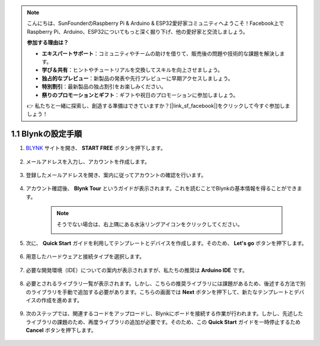 .. note::

    こんにちは、SunFounderのRaspberry Pi & Arduino & ESP32愛好家コミュニティへようこそ！Facebook上でRaspberry Pi、Arduino、ESP32についてもっと深く掘り下げ、他の愛好家と交流しましょう。

    **参加する理由は？**

    - **エキスパートサポート**：コミュニティやチームの助けを借りて、販売後の問題や技術的な課題を解決します。
    - **学び＆共有**：ヒントやチュートリアルを交換してスキルを向上させましょう。
    - **独占的なプレビュー**：新製品の発表や先行プレビューに早期アクセスしましょう。
    - **特別割引**：最新製品の独占割引をお楽しみください。
    - **祭りのプロモーションとギフト**：ギフトや祝日のプロモーションに参加しましょう。

    👉 私たちと一緒に探索し、創造する準備はできていますか？[|link_sf_facebook|]をクリックして今すぐ参加しましょう！

1.1 Blynkの設定手順
=====================

#. `BLYNK <https://blynk.io/>`_ サイトを開き、 **START FREE** ボタンを押下します。

    .. image:: img/blynk_start_free.png

#. メールアドレスを入力し、アカウントを作成します。

    .. image:: img/sp220607_142807.png

#. 登録したメールアドレスを開き、案内に従ってアカウントの確認を行います。

    .. image:: img/sp220607_142936.png

#. アカウント確認後、 **Blynk Tour** というガイドが表示されます。これを読むことでBlynkの基本情報を得ることができます。

    .. image:: img/sp220607_143244.png


    .. note:: そうでない場合は、右上隅にある水泳リングアイコンをクリックしてください。

        .. image:: img/blynk_start_help.png


#. 次に、 **Quick Start** ガイドを利用してテンプレートとデバイスを作成します。そのため、 **Let's go** ボタンを押下します。

    .. image:: img/sp220607_143608.png

#. 用意したハードウェアと接続タイプを選択します。

    .. image:: img/sp20220614173218.png

#. 必要な開発環境（IDE）についての案内が表示されますが、私たちの推奨は **Arduino IDE** です。

    .. image:: img/sp20220614173454.png

#. 必要とされるライブラリ一覧が表示されます。しかし、こちらの推奨ライブラリには課題があるため、後述する方法で別のライブラリを手動で追加する必要があります。こちらの画面では **Next** ボタンを押下して、新たなテンプレートとデバイスの作成を進めます。

    .. image:: img/sp20220614173629.png

#. 次のステップでは、関連するコードをアップロードし、Blynkにボードを接続する作業が行われます。しかし、先述したライブラリの課題のため、再度ライブラリの追加が必要です。そのため、この **Quick Start** ガイドを一時停止するため **Cancel** ボタンを押下します。

    .. image:: img/sp20220614174006.png
